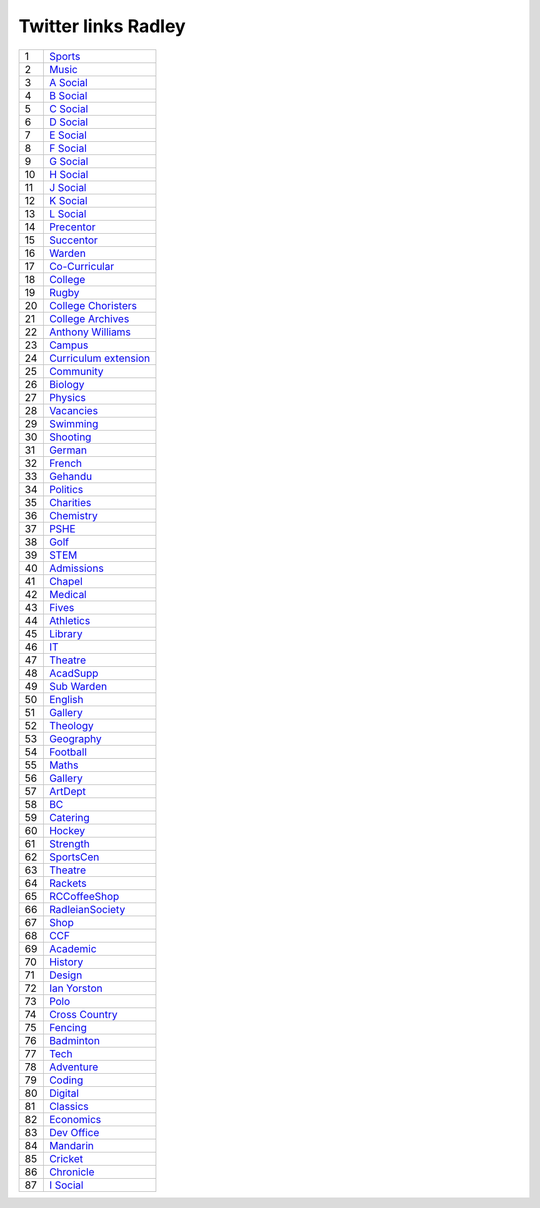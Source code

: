 ======================
 Twitter links Radley
======================

.. list-table::
   :widths: auto
	    
   * - 1
     - `Sports <https://twitter.com/RadleySports>`_
   * - 2
     - `Music <https://twitter.com/RadleyMusic>`_
   * - 3
     - `A Social <https://twitter.com/RadleyASocial>`_
   * - 4
     - `B Social <https://twitter.com/RadleyBSocial>`_
   * - 5
     - `C Social <https://twitter.com/RadleyCSocial>`_
   * - 6
     - `D Social <https://twitter.com/RadleyDSocial>`_
   * - 7
     - `E Social <https://twitter.com/RadleyESocial>`_
   * - 8
     - `F Social <https://twitter.com/RadleyFSocial>`_
   * - 9
     - `G Social <https://twitter.com/RadleyGSocial>`_
   * - 10
     - `H Social <https://twitter.com/RadleyHSocial>`_
   * - 11
     - `J Social <https://twitter.com/RadleyJSocial>`_
   * - 12
     - `K Social <https://twitter.com/RadleyKSocial>`_
   * - 13
     - `L Social <https://twitter.com/RadleyLSocial>`_     
   * - 14
     - `Precentor <https://twitter.com/radleyprecentor>`_
   * - 15
     - `Succentor <https://twitter.com/succentor>`_
   * - 16
     - `Warden <https://twitter.com/Radley_Warden>`_
   * - 17
     - `Co-Curricular <https://twitter.com/RadleyCoCurr>`_
   * - 18
     - `College <https://twitter.com/RadleyCollege>`_
   * - 19
     - `Rugby <https://twitter.com/RadleyRugby>`_
   * - 20
     - `College Choristers <https://twitter.com/RadleyChorister>`_
   * - 21
     - `College Archives <https://twitter.com/RadleyArchives>`_
   * - 22
     - `Anthony Williams <https://twitter.com/passionforpiano/>`_
   * - 23
     - `Campus <https://twitter.com/RadleyCampus>`_
   * - 24
     - `Curriculum extension <https://twitter.com/RadleyEnrich>`_
   * - 25
     - `Community <https://twitter.com/RadleyLinks>`_
   * - 26
     - `Biology <https://twitter.com/RadleyBiology>`_
   * - 27
     - `Physics <https://twitter.com/RadleyPhysics>`_
   * - 28
     - `Vacancies <https://twitter.com/RadleyEmploy>`_
   * - 29
     - `Swimming <https://twitter.com/RadleySwimming>`_
   * - 30
     - `Shooting <https://twitter.com/RadleyShooting>`_
   * - 31
     - `German <https://twitter.com/RadleyGerman>`_
   * - 32
     - `French <https://twitter.com/RadleyFrench>`_
   * - 33
     - `Gehandu <https://twitter.com/RadleyGehandu>`_
   * - 34
     - `Politics <https://twitter.com/RadleyGovtPol>`_
   * - 35
     - `Charities <https://twitter.com/RadleyCharities>`_
   * - 36
     - `Chemistry <https://twitter.com/RadleyChemistry>`_
   * - 37
     - `PSHE <https://twitter.com/RadleyPSHE>`_
   * - 38
     - `Golf <https://twitter.com/RadleyGolf>`_
   * - 39
     - `STEM <https://twitter.com/Radley_STEM>`_
   * - 40
     - `Admissions <https://twitter.com/RadleyEntry>`_
   * - 41
     - `Chapel <https://twitter.com/RadleyChapel>`_
   * - 42
     - `Medical <https://twitter.com/RadleyMedical>`_
   * - 43
     - `Fives <https://twitter.com/RadleyFives>`_
   * - 44
     - `Athletics <https://twitter.com/RadleyAthletics>`_
   * - 45
     - `Library <https://twitter.com/RadleyLibrary>`_
   * - 46
     - `IT <https://twitter.com/RadleyIT>`_
   * - 47
     - `Theatre <https://twitter.com/RadleyTheatre>`_
   * - 48
     - `AcadSupp <https://twitter.com/RadleyAcadSupp>`_
   * - 49
     - `Sub Warden <https://twitter.com/RadleySubWarden>`_
   * - 50
     - `English <https://twitter.com/RadleyEnglish>`_
   * - 51
     - `Gallery <https://twitter.com/RadleyGallery>`_
   * - 52
     - `Theology <https://twitter.com/RadleyTheology>`_
   * - 53
     - `Geography <https://twitter.com/RadleyGeography>`_
   * - 54
     - `Football <https://twitter.com/FootballRadley>`_
   * - 55
     - `Maths <https://twitter.com/RadleyMaths>`_
   * - 56
     - `Gallery <https://twitter.com/RadleyGallery>`_
   * - 57
     - `ArtDept <https://twitter.com/RadleyArtDept>`_
   * - 58
     - `BC <https://twitter.com/RadleyBC>`_
   * - 59
     - `Catering <https://twitter.com/RadleyCatering>`_
   * - 60
     - `Hockey <https://twitter.com/RadleyHockey>`_
   * - 61
     - `Strength <https://twitter.com/RadleyStrength>`_
   * - 62
     - `SportsCen <https://twitter.com/RadleySportsCen>`_
   * - 63
     - `Theatre <https://twitter.com/RadleyTheatre>`_
   * - 64
     - `Rackets <https://twitter.com/RadleyRackets>`_
   * - 65
     - `RCCoffeeShop <https://twitter.com/RCCoffeeShop>`_
   * - 66
     - `RadleianSociety <https://twitter.com/RadleianSociety>`_
   * - 67
     - `Shop <https://twitter.com/RadleyShop>`_
   * - 68
     - `CCF <https://twitter.com/RadleyCCF>`_
   * - 69
     - `Academic <https://twitter.com/RadleyAcademic>`_
   * - 70
     - `History <https://twitter.com/RadleyHistory>`_
   * - 71
     - `Design <https://twitter.com/RadleyDesign>`_
   * - 72
     - `Ian Yorston <https://twitter.com/IanYorston>`_
   * - 73
     - `Polo <https://twitter.com/RadleyPolo>`_
   * - 74
     - `Cross Country <https://twitter.com/RadleyXCountry>`_
   * - 75
     - `Fencing <https://twitter.com/RadleyFencing>`_
   * - 76
     - `Badminton <https://twitter.com/Badminton>`_
   * - 77
     - `Tech <https://twitter.com/Tech>`_
   * - 78
     - `Adventure <https://twitter.com/Adventure>`_
   * - 79
     - `Coding <https://twitter.com/Coding>`_
   * - 80
     - `Digital <https://twitter.com/Digital>`_
   * - 81
     - `Classics <https://twitter.com/Classics>`_
   * - 82
     - `Economics <https://twitter.com/Economics>`_
   * - 83
     - `Dev Office <https://twitter.com/RadleyPolo>`_
   * - 84
     - `Mandarin <https://twitter.com/Mandarin>`_
   * - 85
     - `Cricket <https://twitter.com/RadleyCricket>`_
   * - 86
     - `Chronicle <https://twitter.com/Chronicle>`_
   * - 87
     - `I Social <https://twitter.com/ISocial>`_
